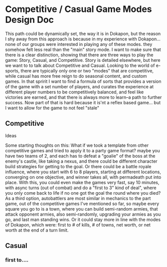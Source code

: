 * Competitive / Casual Game Modes Design Doc
    This path could be dynamically set, the way it is in Dokapon, but the reason I shy away from this approach is because in my experience with Dokapon... none of our groups were interested in playing any of these modes. they somehow felt less real than the "main" story mode. I want to make sure that there is a clear distinction, showing that there are three ways to play the game: Story, Casual, and Competitive. Story is detailed elsewhere, but here we want to to talk about Competitive and Casual. Looking to the world of e-sports, there are typically only one or two "modes" that are competitive, while casual has more free reign to do seasonal content, and custom games. In that spririt I want to find a formula of sorts that provides a version of the game with a set number of players, and curates the experience at different player numbers to be competitively balanced, and feel like victories are earned, and that there is always more to learn--a path to further success. Now part of that is hard because it is'nt a reflex based game... but I want to allow for the game to not feel "stale"
** Competitive
**** Ideas
     Some starting thoughts on this: What if we took a template from other competitive games and tried to apply it to a party game format? maybe you have two teams of 2, and each has to defeat a "goalie" of the boss at the enemy's castle, like taking a nexus, and there could be different character build strategies for getting to the goal. Or there could be a battle royale influence, where you start with 6 to 8 players, starting at different locations, converging on one objective, and winner takes all, with permadeath put into place. With this, you could even make the games very fast, say 10 minutes, with async turns (out of combat) and do a "first to 3" kind of deal", where you only come back to life if no one got the goal the round where you died? As a third option, autobattlers are most similar in mechanics to the part game, out of the competitive games I've mentioned so far, so maybe every square you go to is a town, where you can build semi-random armies, that attack opponent armies, also semi-randomly, upgrading your armies as you go, and last man standing wins. Or it could stay more in line with the modes of Dokapon, which were: first to # of kills, # of towns, net worth, or net worth at the end of a turn limit. 
** Casual
*** first to....
